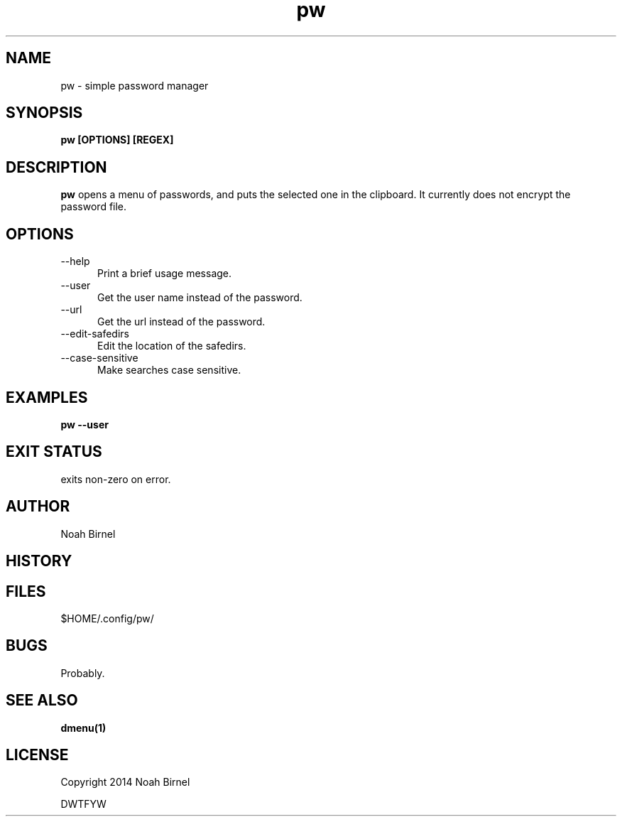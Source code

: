 .# vim: ft=nroff
.TH pw 1 pw\-__0.0.1
.SH NAME
pw \- simple password manager
.SH SYNOPSIS
.B pw [OPTIONS] [REGEX]
.SH DESCRIPTION
.B pw
opens a menu of passwords,
and puts the selected one in the clipboard.
It currently does not encrypt the password file.
.SH OPTIONS
.TP 5
--help 
Print a brief usage message.
.TP 5
--user
Get the user name instead of the password.
.TP 5
--url
Get the url instead of the password.
.TP 5
--edit-safedirs
Edit the location of the safedirs.
.TP 5
--case-sensitive
Make searches case sensitive.
.SH EXAMPLES
.LP
.B pw --user
.SH EXIT STATUS
exits non-zero on error.
.SH AUTHOR
Noah Birnel
.SH HISTORY
.SH FILES
$HOME/.config/pw/
.SH BUGS
Probably.
.SH SEE ALSO
.TP
.BR dmenu(1)
.SH LICENSE
Copyright 2014 Noah Birnel
.sp
DWTFYW

